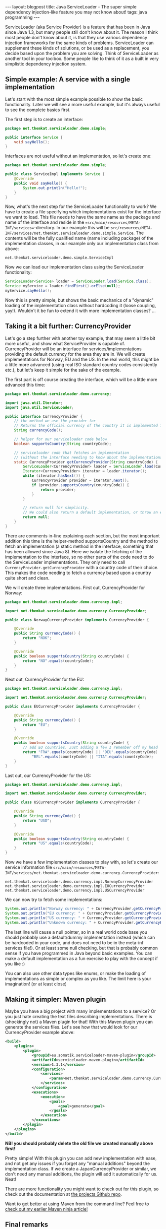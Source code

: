 #+OPTIONS: toc:nil num:nil
#+STARTUP: showall indent
#+STARTUP: hidestars
#+BEGIN_EXPORT html
---
layout: blogpost
title: Java ServiceLoader - The super simple dependency injection-like feature you may not know about!
tags: java programming
---
#+END_EXPORT

ServiceLoader (aka Service Provider) is a feature that has been in Java since Java 1.3, but many people still don't know about it. The reason I think most people don't know about it, is that they use various dependency injection frameworks for the same kinds of problems. ServiceLoader can supplement these kinds of solutions, or be used as a replacement, you decide based upon the problem you are solving. Think of ServiceLoader as another tool in your toolbox. Some people like to think of it as a built in very simplistic dependency injection system.


** Simple example: A service with a single implementation

Let's start with the most simple example possible to show the basic functionality. Later we will see a more useful example, but it's always useful to see the complete basics first. 


The first step is to create an interface:

#+BEGIN_SRC java
  package net.themkat.serviceloader.demo.simple;

  public interface Service {
      void sayHello();
  }
#+END_SRC


Interfaces are not useful without an implementation, so let's create one:

#+BEGIN_SRC java
  package net.themkat.serviceloader.demo.simple;

  public class ServiceImpl implements Service {
      @Override
      public void sayHello() {
          System.out.println("Hello!");
      }
  }
#+END_SRC

Now, what's the next step for the ServiceLoader functionality to work? We have to create a file specifying which implementations exist for the interface we want to load. This file needs to have the same name as the package and name of the interface and reside in the ==src/main/resources/META-INF/services==-directory. In our example this will be =src/resources/META-INF/services/net.themkat.serviceloader.demo.simple.Service=. The contents will be the fully qualified name (name including package) of the implementation classes, in our example only our implementation class from above:

#+BEGIN_SRC text
  net.themkat.serviceloader.demo.simple.ServiceImpl
#+END_SRC

Now we can load our implementation class using the ServiceLoader functionality:

#+BEGIN_SRC java
  ServiceLoader<Service> loader = ServiceLoader.load(Service.class);
  Service myService = loader.findFirst().orElse(null);
  myService.sayHello();
#+END_SRC


Now this is pretty simple, but shows the basic mechanics of a "dynamic" loading of the implementation class without hardcoding it (loose coupling, yay!). Wouldn't it be fun to extend it with more implementation classes? ...


** Taking it a bit further: CurrencyProvider
Let's go a step further with another toy example, that may seem a little bit more useful, and show what ServiceProvider is capable of. CurrencyProvider will be an interface for services/implementations providing the default currency for the area they are in. We will create implementations for Norway, EU and the US. In the real world, this might be a little more advanced (using real ISO standard country codes consistently etc.), but let's keep it simple for the sake of the example.


The first part is off course creating the interface, which will be a little more advanced this time:
#+BEGIN_SRC java
  package net.themkat.serviceloader.demo.currency;

  import java.util.Iterator;
  import java.util.ServiceLoader;

  public interface CurrencyProvider {
      // the method we use the provider for
      // Returns the official currency of the country it is implemented for
      String currencyCode();

      // helper for our serviceloader code below
      boolean supportsCountry(String countryCode);

      // serviceloader code that fetches an implementation
      // (without the interface needing to know about the implementations!)
      static CurrencyProvider getCurrencyProvider(String countryCode) {
          ServiceLoader<CurrencyProvider> loader = ServiceLoader.load(CurrencyProvider.class);
          Iterator<CurrencyProvider> iterator = loader.iterator();
          while (iterator.hasNext()) {
              CurrencyProvider provider = iterator.next();
              if (provider.supportsCountry(countryCode)) {
                  return provider;
              }
          }

          // return null for simplicity.
          // We could also return a default implementation, or throw an exception of some kind
          return null;
      }
  }
#+END_SRC

There are comments in-line explaining each section, but the most important addition this time is the helper-method supportsCountry and the method to fetch an implementation (a static method in the interface, something that has been allowed since Java 8). Here we isolate the fetching of the implementation to the interface, so no other parts of the code need to do the ServiceLoader implementations. They only need to call =CurrencyProvider.getCurrencyProvider= with a country code of their choice. This makes the code needing to fetch a currency based upon a country quite short and clean.

We will create three implementations. First out, CurrencyProvider for Norway:
#+BEGIN_SRC java
  package net.themkat.serviceloader.demo.currency.impl;

  import net.themkat.serviceloader.demo.currency.CurrencyProvider;

  public class NorwayCurrencyProvider implements CurrencyProvider {

      @Override
      public String currencyCode() {
          return "NOK";
      }

      @Override
      public boolean supportsCountry(String countryCode) {
          return "NO".equals(countryCode);
      }    
  }
#+END_SRC

Next out, CurrencyProvider for the EU:
#+BEGIN_SRC java
  package net.themkat.serviceloader.demo.currency.impl;

  import net.themkat.serviceloader.demo.currency.CurrencyProvider;

  public class EUCurrencyProvider implements CurrencyProvider {

      @Override
      public String currencyCode() {
          return "EU";
      }

      @Override
      public boolean supportsCountry(String countryCode) {
          // add EU countries. Just adding a few I remember off my head
          return "FRA".equals(countryCode) || "DEU".equals(countryCode) ||
              "BEL".equals(countryCode) || "ITA".equals(countryCode);
      }    
  }
#+END_SRC

Last out, our CurrencyProvider for the US:
#+BEGIN_SRC java
  package net.themkat.serviceloader.demo.currency.impl;

  import net.themkat.serviceloader.demo.currency.CurrencyProvider;

  public class USCurrencyProvider implements CurrencyProvider {

      @Override
      public String currencyCode() {
          return "USD";
      }

      @Override
      public boolean supportsCountry(String countryCode) {
          return "US".equals(countryCode);
      } 
  }
#+END_SRC

Now we have a few implementation classes to play with, so let's create our service information file =src/main/resources/META-INF/services/net.themkat.serviceloader.demo.currency.CurrencyProvider=:
#+BEGIN_SRC text
  net.themkat.serviceloader.demo.currency.impl.NorwayCurrencyProvider
  net.themkat.serviceloader.demo.currency.impl.EUCurrencyProvider
  net.themkat.serviceloader.demo.currency.impl.USCurrencyProvider
#+END_SRC

We can now try to fetch some implementations:
#+BEGIN_SRC java
  System.out.println("Norway currency: " + CurrencyProvider.getCurrencyProvider("NO").currencyCode());
  System.out.println("EU currency: " + CurrencyProvider.getCurrencyProvider("ITA").currencyCode());
  System.out.println("US currency: " + CurrencyProvider.getCurrencyProvider("US").currencyCode());
  System.out.println("Unknown currency: " + CurrencyProvider.getCurrencyProvider("XX").currencyCode());
#+END_SRC

The last line will cause a null pointer, so in a real world code base you should probably use a default/dummy implementation instead (which can be hardcoded in your code, and does not need to be in the meta-inf services file!). Or at least some null checking, but that is probably common sense if you have programmed in Java beyond basic examples. You can make a default implementation as a fun exercise to play with the concept if you like :)


You can also use other data types like enums, or make the loading of implementations as simple or complex as you like. The limit here is your imagination! (or at least close)


** Making it simpler: Maven plugin
Maybe you have a big project with many implementations to a service? Or you just hate creating the text files describing implementations. There is (shockingly not) a Maven plugin for that! With this Maven plugin you can generate the services files. Let's see how that would look for our CurrencyProvider example above:
#+BEGIN_SRC xml
  <build>
      <plugins>
          <plugin>
              <groupId>eu.somatik.serviceloader-maven-plugin</groupId>
              <artifactId>serviceloader-maven-plugin</artifactId>
              <version>1.3.1</version>
              <configuration>
                  <services>
                      <param>net.themkat.serviceloader.demo.currency.CurrencyProvider</param>
                  </services>
              </configuration>
              <executions>
                  <execution>
                      <goals>
                          <goal>generate</goal>
                      </goals>
                  </execution>
              </executions>
          </plugin>
      </plugins>
  </build>
#+END_SRC


*NB! you should probably delete the old file we created manually above first!*

Pretty simple! With this plugin you can add new implementation with ease, and not get any issues if you forget any "manual additions" beyond the implementation class. If we create a JapanCurrencyProvider or similar, we don't need any manual additions, the plugin will add it automatically for us. Neat!


There are more functionality you might want to check out for this plugin, so check out the documentation at [[https://github.com/francisdb/serviceloader-maven-plugin][the projects Github repo]].


Want to get better at using Maven from the command line? Feel free to [[https://themkat.net/2021/10/11/become_a_maven_ninja.html][check out my earlier Maven ninja article!]]

** Final remarks
Maybe you are still unsure what kind of problems to use it for? Here are a few examples:
- Very simplistic dependency injection
- Language specific implementations (tax rules, currency, social security numbers etc.)
- Other parameter based implementations (tax rules based upon age, credit scores based upon age in countries where appropriate, etc.)
- Use system properties or something else to load different implementations at run-time. (Same implementation as the previous bullet point, just send in the System.getProperty or similar result into the method used to fetch the implementation)


Some of you may wonder why we should not use something like Spring to do the above?
- More light-weight. Spring and other dependency injection engines often load implementations at run time and scan packages. SeriveLoader does not, as it simply loads implementations from a file (generated at compile time)
- No need to load additional dependencies if not necessary



As always, you should have [[https://docs.oracle.com/javase/8/docs/api/java/util/ServiceLoader.html][the API docs]] handy (as you would with all other Java libraries you use!). 


Hope that made ServiceLoader (aka Service Provider) more easy to understand for some of you. Remember that you can use this from Kotlin and other JVM languages as well. If something was not clear, feel free to ask a question in the comment section!
